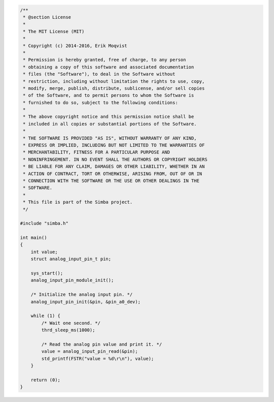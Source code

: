 .. code-block:: c

   /**
    * @section License
    *
    * The MIT License (MIT)
    * 
    * Copyright (c) 2014-2016, Erik Moqvist
    * 
    * Permission is hereby granted, free of charge, to any person
    * obtaining a copy of this software and associated documentation
    * files (the "Software"), to deal in the Software without
    * restriction, including without limitation the rights to use, copy,
    * modify, merge, publish, distribute, sublicense, and/or sell copies
    * of the Software, and to permit persons to whom the Software is
    * furnished to do so, subject to the following conditions:
    *
    * The above copyright notice and this permission notice shall be
    * included in all copies or substantial portions of the Software.
    *
    * THE SOFTWARE IS PROVIDED "AS IS", WITHOUT WARRANTY OF ANY KIND,
    * EXPRESS OR IMPLIED, INCLUDING BUT NOT LIMITED TO THE WARRANTIES OF
    * MERCHANTABILITY, FITNESS FOR A PARTICULAR PURPOSE AND
    * NONINFRINGEMENT. IN NO EVENT SHALL THE AUTHORS OR COPYRIGHT HOLDERS
    * BE LIABLE FOR ANY CLAIM, DAMAGES OR OTHER LIABILITY, WHETHER IN AN
    * ACTION OF CONTRACT, TORT OR OTHERWISE, ARISING FROM, OUT OF OR IN
    * CONNECTION WITH THE SOFTWARE OR THE USE OR OTHER DEALINGS IN THE
    * SOFTWARE.
    *
    * This file is part of the Simba project.
    */
   
   #include "simba.h"
   
   int main()
   {
       int value;
       struct analog_input_pin_t pin;
   
       sys_start();
       analog_input_pin_module_init();
   
       /* Initialize the analog input pin. */
       analog_input_pin_init(&pin, &pin_a0_dev);
   
       while (1) {
           /* Wait one second. */
           thrd_sleep_ms(1000);
   
           /* Read the analog pin value and print it. */
           value = analog_input_pin_read(&pin);
           std_printf(FSTR("value = %d\r\n"), value);
       }
   
       return (0);
   }

